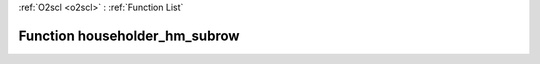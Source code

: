 :ref:`O2scl <o2scl>` : :ref:`Function List`

Function householder_hm_subrow
==============================

.. doxygenfunction:: ::householder_hm_subrow
